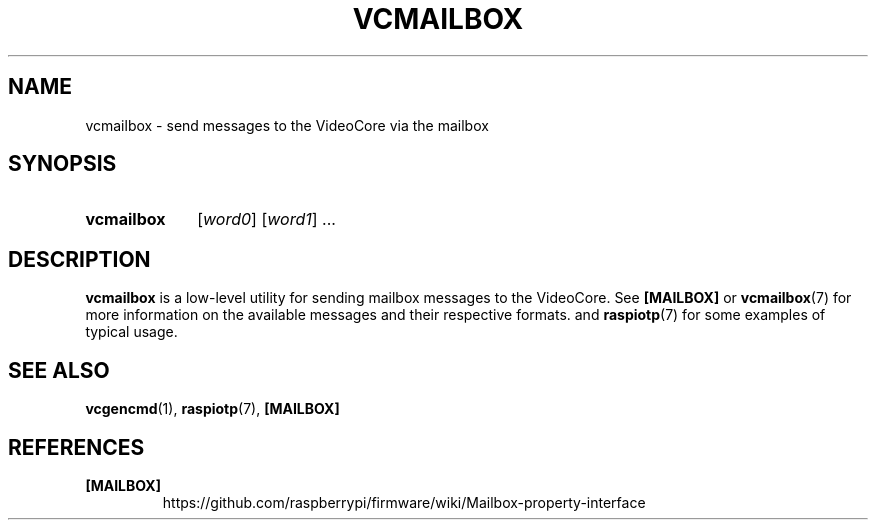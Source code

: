 .TH VCMAILBOX 1
.
.SH NAME
vcmailbox \- send messages to the VideoCore via the mailbox
.
.
.SH SYNOPSIS
.SY vcmailbox
.RI [ word0 ]
.RI [ word1 ]
\|.\|.\|.
.
.
.SH DESCRIPTION
.B vcmailbox
is a low-level utility for sending mailbox messages to the VideoCore. See
.B [MAILBOX]
or
.BR vcmailbox (7)
for more information on the available messages and their respective formats.
and
.BR raspiotp (7)
for some examples of typical usage.
.
.
.SH SEE ALSO
.BR vcgencmd (1),
.BR raspiotp (7),
.B [MAILBOX]
.
.
.SH REFERENCES
.TP
.B [MAILBOX]
https://github.com/raspberrypi/firmware/wiki/Mailbox-property-interface
